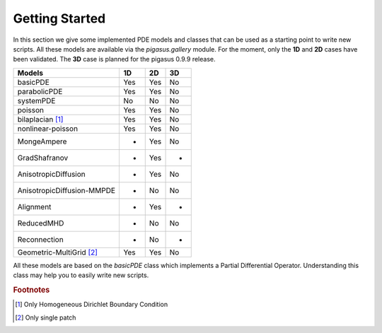 .. role:: envvar(literal)
.. role:: command(literal)
.. role:: file(literal)
.. _introduction:


Getting Started
***************

In this section we give some implemented PDE models and classes that can be used as a starting point to write new scripts. All these models are available via the *pigasus.gallery* module. For the moment, only the **1D** and **2D** cases have been validated. The **3D** case is planned for the pigasus 0.9.9 release.

===========================    =====   =====   ====  
Models                          1D      2D      3D
===========================    =====   =====   ====
basicPDE                        Yes     Yes     No 
parabolicPDE                    Yes     Yes     No 
systemPDE                       No      No      No 
poisson                         Yes     Yes     No 
bilaplacian [#f1]_              Yes     Yes     No 
nonlinear-poisson               Yes     Yes     No 
MongeAmpere                     -       Yes     No 
GradShafranov                   -       Yes     -
AnisotropicDiffusion            -       Yes     No 
AnisotropicDiffusion-MMPDE      -       No      No 
Alignment                       -       Yes     -
ReducedMHD                      -       No      No 
Reconnection                    -       No      -
Geometric-MultiGrid [#f2]_      Yes     Yes     No
===========================    =====   =====   ====

All these models are based on the *basicPDE* class which implements a Partial Differential Operator. Understanding this class may
help you to easily write new scripts.

.. rubric:: Footnotes

.. [#f1] Only Homogeneous Dirichlet Boundary Condition
.. [#f2] Only single patch 

.. Local Variables:
.. mode: rst
.. End:
